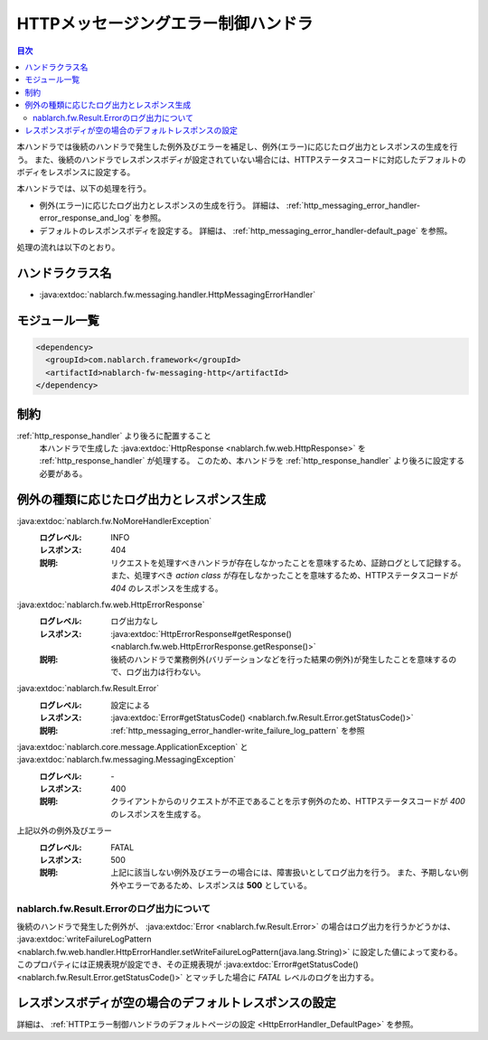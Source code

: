 .. _http_messaging_error_handler:

HTTPメッセージングエラー制御ハンドラ
==================================================
.. contents:: 目次
  :depth: 3
  :local:

本ハンドラでは後続のハンドラで発生した例外及びエラーを補足し、例外(エラー)に応じたログ出力とレスポンスの生成を行う。
また、後続のハンドラでレスポンスボディが設定されていない場合には、HTTPステータスコードに対応したデフォルトのボディをレスポンスに設定する。

本ハンドラでは、以下の処理を行う。

* 例外(エラー)に応じたログ出力とレスポンスの生成を行う。
  詳細は、 :ref:`http_messaging_error_handler-error_response_and_log` を参照。

* デフォルトのレスポンスボディを設定する。
  詳細は、 :ref:`http_messaging_error_handler-default_page` を参照。

処理の流れは以下のとおり。

.. image:: ../images/HttpMessagingErrorHandler/flow.png
  :scale: 75
  
ハンドラクラス名
--------------------------------------------------
* :java:extdoc:`nablarch.fw.messaging.handler.HttpMessagingErrorHandler`

モジュール一覧
--------------------------------------------------
.. code-block:: xml

  <dependency>
    <groupId>com.nablarch.framework</groupId>
    <artifactId>nablarch-fw-messaging-http</artifactId>
  </dependency>

制約
------------------------------
:ref:`http_response_handler` より後ろに配置すること
  本ハンドラで生成した :java:extdoc:`HttpResponse <nablarch.fw.web.HttpResponse>` を :ref:`http_response_handler` が処理する。
  このため、本ハンドラを :ref:`http_response_handler` より後ろに設定する必要がある。

.. _http_messaging_error_handler-error_response_and_log:

例外の種類に応じたログ出力とレスポンス生成
--------------------------------------------------------------
:java:extdoc:`nablarch.fw.NoMoreHandlerException`
  :ログレベル: INFO
  :レスポンス: 404
  :説明: リクエストを処理すべきハンドラが存在しなかったことを意味するため、証跡ログとして記録する。
         また、処理すべき *action class* が存在しなかったことを意味するため、HTTPステータスコードが *404*  のレスポンスを生成する。

:java:extdoc:`nablarch.fw.web.HttpErrorResponse`
  :ログレベル: ログ出力なし
  :レスポンス: :java:extdoc:`HttpErrorResponse#getResponse() <nablarch.fw.web.HttpErrorResponse.getResponse()>`
  :説明: 後続のハンドラで業務例外(バリデーションなどを行った結果の例外)が発生したことを意味するので、ログ出力は行わない。

:java:extdoc:`nablarch.fw.Result.Error`
  :ログレベル: 設定による
  :レスポンス: :java:extdoc:`Error#getStatusCode() <nablarch.fw.Result.Error.getStatusCode()>`
  :説明: :ref:`http_messaging_error_handler-write_failure_log_pattern` を参照

:java:extdoc:`nablarch.core.message.ApplicationException` と :java:extdoc:`nablarch.fw.messaging.MessagingException`
  :ログレベル: \-
  :レスポンス: 400
  :説明: クライアントからのリクエストが不正であることを示す例外のため、HTTPステータスコードが *400* のレスポンスを生成する。

上記以外の例外及びエラー
  :ログレベル: FATAL
  :レスポンス: 500
  :説明: 上記に該当しない例外及びエラーの場合には、障害扱いとしてログ出力を行う。
         また、予期しない例外やエラーであるため、レスポンスは **500** としている。

.. _http_messaging_error_handler-write_failure_log_pattern:

nablarch.fw.Result.Errorのログ出力について
~~~~~~~~~~~~~~~~~~~~~~~~~~~~~~~~~~~~~~~~~~~~~~
後続のハンドラで発生した例外が、 :java:extdoc:`Error <nablarch.fw.Result.Error>` の場合はログ出力を行うかどうかは、
:java:extdoc:`writeFailureLogPattern <nablarch.fw.web.handler.HttpErrorHandler.setWriteFailureLogPattern(java.lang.String)>` に設定した値によって変わる。
このプロパティには正規表現が設定でき、その正規表現が :java:extdoc:`Error#getStatusCode() <nablarch.fw.Result.Error.getStatusCode()>` とマッチした場合に `FATAL` レベルのログを出力する。

.. _http_messaging_error_handler-default_page:

レスポンスボディが空の場合のデフォルトレスポンスの設定
--------------------------------------------------------
詳細は、 :ref:`HTTPエラー制御ハンドラのデフォルトページの設定 <HttpErrorHandler_DefaultPage>` を参照。
